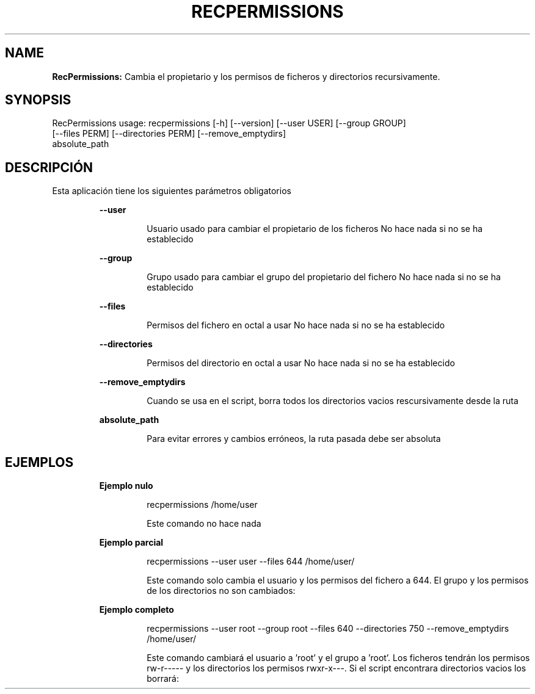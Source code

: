 .TH RECPERMISSIONS 1 2018\-11\-03
.SH NAME

.B RecPermissions:
Cambia el propietario y los permisos de ficheros y directorios recursivamente.
.SH SYNOPSIS

RecPermissions usage: recpermissions [\-h] [\-\-version] [\-\-user USER] [\-\-group GROUP]
                      [\-\-files PERM] [\-\-directories PERM] [\-\-remove_emptydirs]
                      absolute_path
.SH DESCRIPCI\('ON

.PP
Esta aplicaci\('on tiene los siguientes par\('ametros obligatorios
.PP
.RS
.B \-\-user
.RE
.PP
.RS
.RS
Usuario usado para cambiar el propietario de los ficheros No hace nada si no se ha establecido
.RE
.RE
.PP
.RS
.B \-\-group
.RE
.PP
.RS
.RS
Grupo usado para cambiar el grupo del propietario del fichero No hace nada si no se ha establecido
.RE
.RE
.PP
.RS
.B \-\-files
.RE
.PP
.RS
.RS
Permisos del fichero en octal a usar No hace nada si no se ha establecido
.RE
.RE
.PP
.RS
.B \-\-directories
.RE
.PP
.RS
.RS
Permisos del directorio en octal a usar No hace nada si no se ha establecido
.RE
.RE
.PP
.RS
.B \-\-remove_emptydirs
.RE
.PP
.RS
.RS
Cuando se usa en el script, borra todos los directorios vacios rescursivamente desde la ruta
.RE
.RE
.PP
.RS
.B absolute_path
.RE
.PP
.RS
.RS
Para evitar errores y cambios err\('oneos, la ruta pasada debe ser absoluta
.RE
.RE
.SH EJEMPLOS

.PP
.RS
.B Ejemplo nulo
.RE
.PP
.RS
.RS
recpermissions /home/user
.RE
.RE
.PP
.RS
.RS
Este comando no hace nada
.RE
.RE
.PP
.RS
.B Ejemplo parcial
.RE
.PP
.RS
.RS
recpermissions \-\-user user \-\-files 644 /home/user/
.RE
.RE
.PP
.RS
.RS
Este comando solo cambia el usuario y los permisos del fichero a 644. El grupo y los permisos de los directorios no son cambiados:
.RE
.RE
.PP
.RS
.B Ejemplo completo
.RE
.PP
.RS
.RS
recpermissions \-\-user root \-\-group root \-\-files 640 \-\-directories 750 \-\-remove_emptydirs /home/user/
.RE
.RE
.PP
.RS
.RS
Este comando cambiar\('a el usuario a 'root' y el grupo a 'root'. Los ficheros tendr\('an los permisos rw\-r\-\-\-\-\- y los directorios los permisos rwxr\-x\-\-\-. Si el script encontrara directorios vacios los borrar\('a:
.RE
.RE
